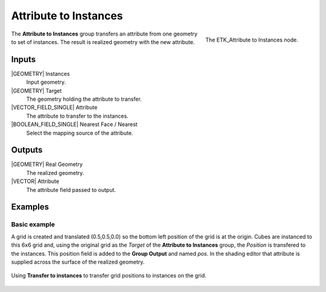 .. index:: Utilities; Attribute to Instances
.. _etk-utilities-attribute_to_instances:

***********************
 Attribute to Instances
***********************

.. figure:: /images/nodes-attribute_to_instances.png
   :align: right

   The ETK_Attribute to Instances node.

The **Attribute to Instances** group transfers an attribute from one
geometry to set of instances. The result is realized geometry with the
new attribute.


Inputs
=======

|GEOMETRY| Instances
   Input geometry.

|GEOMETRY| Target
   The geometry holding the attribute to transfer.

|VECTOR_FIELD_SINGLE| Attribute
   The attribute to transfer to the instances.

|BOOLEAN_FIELD_SINGLE| Nearest Face / Nearest
   Select the mapping source of the attribute.


Outputs
========

|GEOMETRY| Real Geometry
   The realized geometry.

|VECTOR| Attribute
   The attribute field passed to output.


Examples
========

Basic example
-------------

A grid is created and translated (0.5,0.5,0.0) so the bottom left
position of the grid is at the origin. Cubes are instanced to this 6x6
grid and, using the original grid as the *Target* of the **Attribute
to Instances** group, the *Position* is transfered to the instances.
This position field is added to the **Group Output** and named *pos*.
In the shading editor that attribute is supplied across the surface of
the realized geometry.

.. figure:: /images/nodes-attribute_to_instance_basic.png
   :align: center
   :width: 800

   Using **Transfer to instances** to transfer grid positions to
   instances on the grid.
